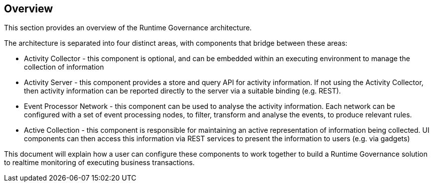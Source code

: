 == Overview

This section provides an overview of the Runtime Governance architecture.

The architecture is separated into four distinct areas, with components that bridge between these areas:

* Activity Collector - this component is optional, and can be embedded within an executing environment to manage the collection of information
* Activity Server - this component provides a store and query API for activity information. If not using the Activity Collector, then activity information can be reported directly to the server via a suitable binding (e.g. REST).
* Event Processor Network - this component can be used to analyse the activity information. Each network can be configured with a set of event processing nodes, to filter, transform and analyse the events, to produce relevant rules.
* Active Collection - this component is responsible for maintaining an active representation of information being collected. UI components can then access this information via REST services to present the information to users (e.g. via gadgets)

This document will explain how a user can configure these components to work together to build a Runtime Governance solution to realtime monitoring of executing business transactions.

